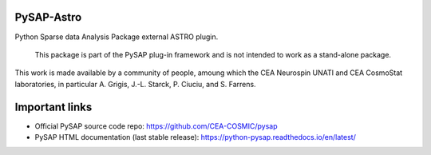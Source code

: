 
PySAP-Astro
===============

|travis| |codecov| |pypi|

.. |travis| image:: https://travis-ci.org/CEA-COSMIC/pysap-astro.svg?branch=master
  :target: https://travis-ci.org/CEA-COSMIC/pysap-astro

.. |codecov| image:: https://codecov.io/gh/CEA-COSMIC/pysap-astro/branch/master/graph/badge.svg?token=XHJIQXV7AX
  :target: https://codecov.io/gh/CEA-COSMIC/pysap-astro

.. |pypi| image:: https://img.shields.io/pypi/v/pysap-astro
  :target: https://pypi.org/project/pysap-astro/

Python Sparse data Analysis Package external ASTRO plugin.

  This package is part of the PySAP plug-in framework and is not intended to
  work as a stand-alone package.

This work is made available by a community of people, amoung which the
CEA Neurospin UNATI and CEA CosmoStat laboratories, in particular A. Grigis,
J.-L. Starck, P. Ciuciu, and S. Farrens.


Important links
===============

- Official PySAP source code repo: https://github.com/CEA-COSMIC/pysap
- PySAP HTML documentation (last stable release): https://python-pysap.readthedocs.io/en/latest/
